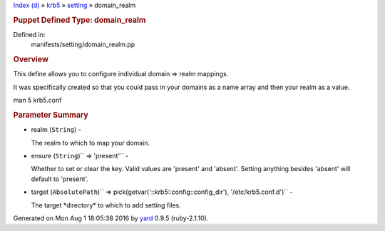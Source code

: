 .. raw:: html

   <div class="nav_wrap">

.. raw:: html

   <div id="resizer">

.. raw:: html

   </div>

.. raw:: html

   </div>

.. raw:: html

   <div id="main" tabindex="-1">

.. raw:: html

   <div id="header">

.. raw:: html

   <div id="menu">

`Index (d) <../../_index.html>`__ » `krb5 <../../krb5.html>`__ »
`setting <../setting.html>`__ » domain\_realm

.. raw:: html

   </div>

.. raw:: html

   <div id="search">

.. raw:: html

   </div>

.. raw:: html

   <div class="clear">

.. raw:: html

   </div>

.. raw:: html

   </div>

.. raw:: html

   <div id="content">

.. raw:: html

   <div class="module_header">

.. rubric:: Puppet Defined Type: domain\_realm
   :name: puppet-defined-type-domain_realm

.. raw:: html

   </div>

.. raw:: html

   <div class="box_info">

Defined in:
    manifests/setting/domain\_realm.pp

.. raw:: html

   </div>

.. rubric:: Overview
   :name: overview

.. raw:: html

   <div class="docstring">

.. raw:: html

   <div class="discussion">

This define allows you to configure individual domain => realm mappings.

It was specifically created so that you could pass in your domains as a
name array and then your realm as a value.

man 5 krb5.conf

.. raw:: html

   </div>

.. raw:: html

   </div>

.. raw:: html

   <div class="tags">

.. raw:: html

   </div>

.. rubric:: Parameter Summary
   :name: parameter-summary

.. raw:: html

   <div class="tags">

-  realm (``String``) -

   .. raw:: html

      <div class="inline">

   The realm to which to map your domain.

   .. raw:: html

      </div>

-  ensure (``String``)\ `` => 'present'`` -

   .. raw:: html

      <div class="inline">

   Whether to set or clear the key. Valid values are 'present' and
   'absent'. Setting anything besides 'absent' will default to
   'present'.

   .. raw:: html

      </div>

-  target
   (``AbsolutePath``)\ `` => pick(getvar('::krb5::config::config_dir'), '/etc/krb5.conf.d')``
   -

   .. raw:: html

      <div class="inline">

   The target \*directory\* to which to add setting files.

   .. raw:: html

      </div>

.. raw:: html

   </div>

.. raw:: html

   </div>

.. raw:: html

   <div id="footer">

Generated on Mon Aug 1 18:05:38 2016 by `yard <http://yardoc.org>`__
0.9.5 (ruby-2.1.10).

.. raw:: html

   </div>

.. raw:: html

   </div>
